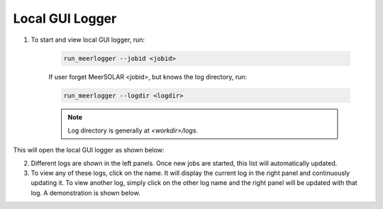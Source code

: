 Local GUI Logger
================

1. To start and view local GUI logger, run:

    .. code-block :: bash
        
        run_meerlogger --jobid <jobid>
        
    If user forget MeerSOLAR <jobid>, but knows the log directory, run:

    .. code-block :: bash
        
        run_meerlogger --logdir <logdir>
        
    .. note ::

        Log directory is generally at `<workdir>/logs`.

This will open the local GUI logger as shown below:

.. image ::  _static/ss_logger.png
    
2. Different logs are shown in the left panels. Once new jobs are started, this list will automatically updated. 

3. To view any of these logs, click on the name. It will display the current log in the right panel and continuously updating it. To view another log, simply click on the other log name and the right panel will be updated with that log. A demonstration is shown below.

.. image :: _static/ss_logger1.png 
